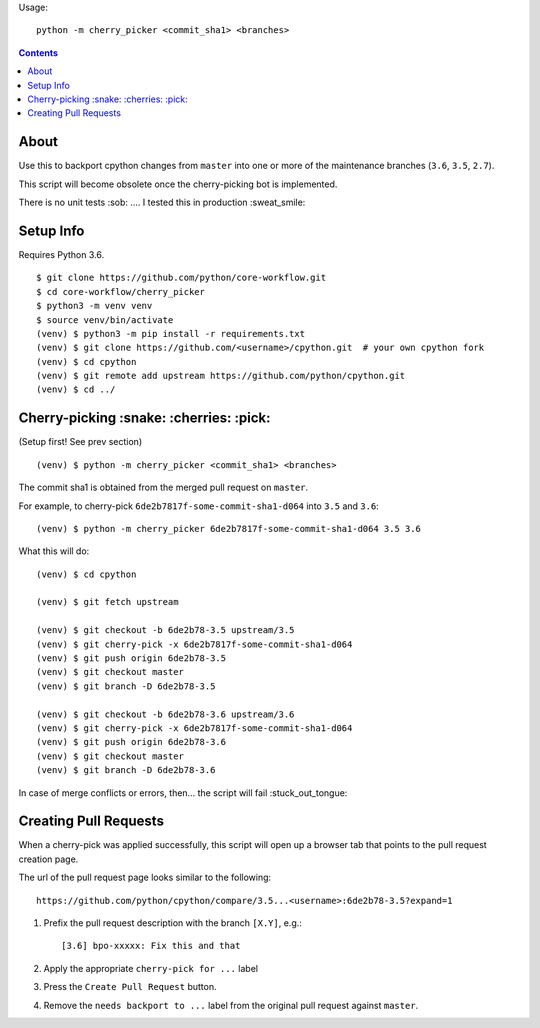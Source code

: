 Usage::
   
   python -m cherry_picker <commit_sha1> <branches>
   


.. contents::

About
=====

Use this to backport cpython changes from ``master`` into one or more of the maintenance
branches (``3.6``, ``3.5``, ``2.7``).  

This script will become obsolete once the cherry-picking bot is implemented.

There is no unit tests :sob: .... I tested this in production :sweat_smile:


Setup Info
==========

Requires Python 3.6.

::

    $ git clone https://github.com/python/core-workflow.git
    $ cd core-workflow/cherry_picker
    $ python3 -m venv venv
    $ source venv/bin/activate
    (venv) $ python3 -m pip install -r requirements.txt
    (venv) $ git clone https://github.com/<username>/cpython.git  # your own cpython fork
    (venv) $ cd cpython
    (venv) $ git remote add upstream https://github.com/python/cpython.git
    (venv) $ cd ../


Cherry-picking :snake: :cherries: :pick:
==============

(Setup first! See prev section)

::

    (venv) $ python -m cherry_picker <commit_sha1> <branches>

The commit sha1 is obtained from the merged pull request on ``master``. 

For example, to cherry-pick ``6de2b7817f-some-commit-sha1-d064`` into
``3.5`` and ``3.6``:

::

    (venv) $ python -m cherry_picker 6de2b7817f-some-commit-sha1-d064 3.5 3.6


What this will do:

::

    (venv) $ cd cpython
    
    (venv) $ git fetch upstream
    
    (venv) $ git checkout -b 6de2b78-3.5 upstream/3.5
    (venv) $ git cherry-pick -x 6de2b7817f-some-commit-sha1-d064 
    (venv) $ git push origin 6de2b78-3.5
    (venv) $ git checkout master
    (venv) $ git branch -D 6de2b78-3.5
    
    (venv) $ git checkout -b 6de2b78-3.6 upstream/3.6
    (venv) $ git cherry-pick -x 6de2b7817f-some-commit-sha1-d064 
    (venv) $ git push origin 6de2b78-3.6
    (venv) $ git checkout master
    (venv) $ git branch -D 6de2b78-3.6

In case of merge conflicts or errors, then... the script will fail :stuck_out_tongue:


Creating Pull Requests
======================

When a cherry-pick was applied successfully, this script will open up a browser
tab that points to the pull request creation page.

The url of the pull request page looks similar to the following::

   https://github.com/python/cpython/compare/3.5...<username>:6de2b78-3.5?expand=1



1. Prefix the pull request description with the branch ``[X.Y]``, e.g.::

     [3.6] bpo-xxxxx: Fix this and that

2. Apply the appropriate ``cherry-pick for ...`` label

3. Press the ``Create Pull Request`` button.

4. Remove the ``needs backport to ...`` label from the original pull request
   against ``master``.
